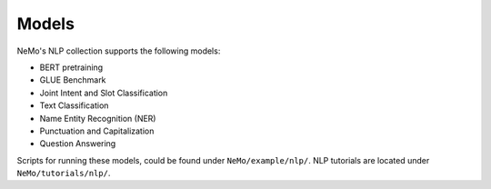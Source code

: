 Models
======

NeMo's NLP collection supports the following models:

* BERT pretraining
* GLUE Benchmark
* Joint Intent and Slot Classification
* Text Classification
* Name Entity Recognition (NER)
* Punctuation and Capitalization
* Question Answering

Scripts for running these models, could be found under ``NeMo/example/nlp/``.
NLP tutorials are located under ``NeMo/tutorials/nlp/``.